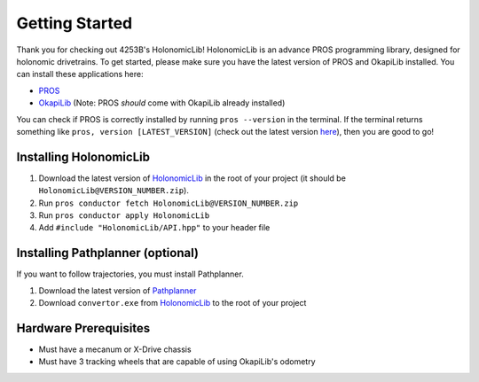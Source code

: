 .. _getting_started:

###############
Getting Started
###############

Thank you for checking out 4253B's HolonomicLib! HolonomicLib is an advance PROS programming 
library, designed for holonomic drivetrains. To get started, please make sure you have the 
latest version of PROS and OkapiLib installed. You can install these applications here: 

* `PROS <https://github.com/purduesigbots/pros-cli/releases>`_
* `OkapiLib <https://github.com/OkapiLib/OkapiLib/releases>`_ (Note: PROS *should* come with OkapiLib
  already installed)

You can check if PROS is correctly installed by running ``pros --version`` in the terminal. If 
the terminal returns something like ``pros, version [LATEST_VERSION]`` (check out the latest 
version `here <https://github.com/purduesigbots/pros-cli/releases>`_), then you are good to go!

Installing HolonomicLib
***********************

1. Download the latest version of `HolonomicLib <https://github.com/Yessir120/HolonomicLib/releases>`_
   in the root of your project (it should be ``HolonomicLib@VERSION_NUMBER.zip``). 
2. Run ``pros conductor fetch HolonomicLib@VERSION_NUMBER.zip`` 
3. Run ``pros conductor apply HolonomicLib``
4. Add ``#include "HolonomicLib/API.hpp"`` to your header file

Installing Pathplanner (optional)
*********************************

If you want to follow trajectories, you must install Pathplanner. 

1. Download the latest version of `Pathplanner <https://github.com/mjansen4857/pathplanner/releases>`_
2. Download ``convertor.exe`` from `HolonomicLib <https://github.com/Yessir120/HolonomicLib/releases>`_
   to the root of your project

Hardware Prerequisites
**********************

- Must have a mecanum or X-Drive chassis
- Must have 3 tracking wheels that are capable of using OkapiLib's odometry